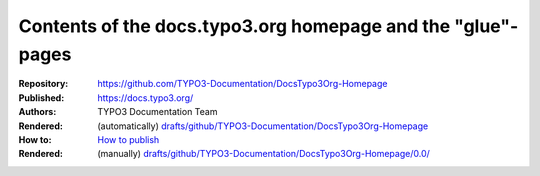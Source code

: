 ============================================================
Contents of the docs.typo3.org homepage and the "glue"-pages
============================================================

:Repository:   https://github.com/TYPO3-Documentation/DocsTypo3Org-Homepage

:Published:    https://docs.typo3.org/

:Authors:      TYPO3 Documentation Team

:Rendered:     (automatically) `drafts/github/TYPO3-Documentation/DocsTypo3Org-Homepage
               <https://docs.typo3.org/typo3cms/drafts/github/TYPO3-Documentation/DocsTypo3Org-Homepage/>`__

:How to:       `How to publish
               <https://docs.typo3.org/typo3cms/RenderTYPO3DocumentationGuide/AtTheDocsServer/Administration/AboutTheHomepage/Index.html#manual-intervention-needed>`__

:Rendered:     (manually) `drafts/github/TYPO3-Documentation/DocsTypo3Org-Homepage/0.0/
               <https://docs.typo3.org/typo3cms/drafts/github/TYPO3-Documentation/DocsTypo3Org-Homepage/0.0/>`__

